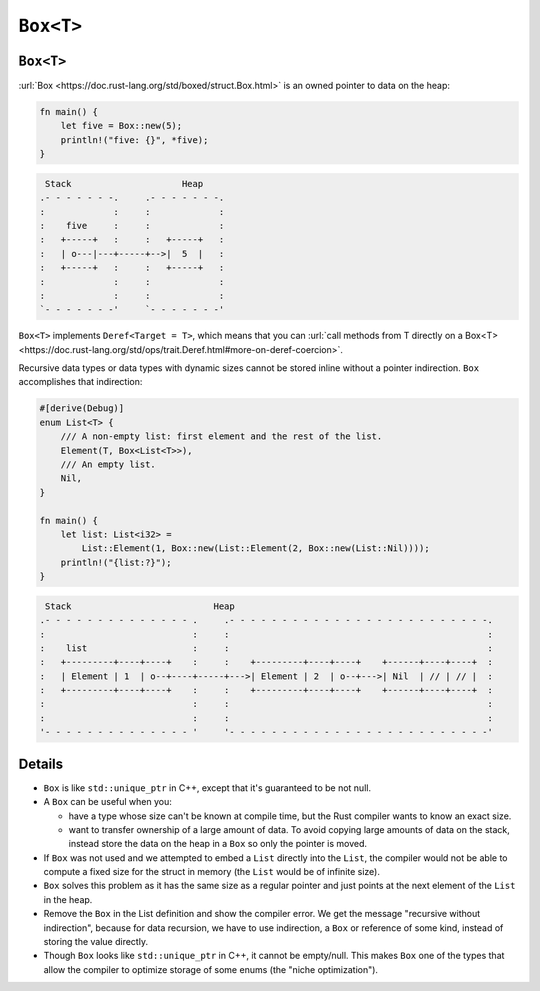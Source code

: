 ============
``Box<T>``
============

------------
``Box<T>``
------------

:url:`Box <https://doc.rust-lang.org/std/boxed/struct.Box.html>` is an
owned pointer to data on the heap:

.. code:: rust,editable

   fn main() {
       let five = Box::new(5);
       println!("five: {}", *five);
   }

.. code:: bob

    Stack                     Heap
   .- - - - - - -.     .- - - - - - -.
   :             :     :             :
   :    five     :     :             :
   :   +-----+   :     :   +-----+   :
   :   | o---|---+-----+-->|  5  |   :
   :   +-----+   :     :   +-----+   :
   :             :     :             :
   :             :     :             :
   `- - - - - - -'     `- - - - - - -'

``Box<T>`` implements ``Deref<Target = T>``, which means that you can
:url:`call methods from T directly on a Box<T> <https://doc.rust-lang.org/std/ops/trait.Deref.html#more-on-deref-coercion>`.

Recursive data types or data types with dynamic sizes cannot be stored
inline without a pointer indirection. ``Box`` accomplishes that
indirection:

.. code:: rust,editable

   #[derive(Debug)]
   enum List<T> {
       /// A non-empty list: first element and the rest of the list.
       Element(T, Box<List<T>>),
       /// An empty list.
       Nil,
   }

   fn main() {
       let list: List<i32> =
           List::Element(1, Box::new(List::Element(2, Box::new(List::Nil))));
       println!("{list:?}");
   }

.. code:: bob

    Stack                           Heap
   .- - - - - - - - - - - - - - .     .- - - - - - - - - - - - - - - - - - - - - - - - -.
   :                            :     :                                                 :
   :    list                    :     :                                                 :
   :   +---------+----+----+    :     :    +---------+----+----+    +------+----+----+  :
   :   | Element | 1  | o--+----+-----+--->| Element | 2  | o--+--->| Nil  | // | // |  :
   :   +---------+----+----+    :     :    +---------+----+----+    +------+----+----+  :
   :                            :     :                                                 :
   :                            :     :                                                 :
   '- - - - - - - - - - - - - - '     '- - - - - - - - - - - - - - - - - - - - - - - - -'

.. raw:: html

---------
Details
---------

-  ``Box`` is like ``std::unique_ptr`` in C++, except that it's
   guaranteed to be not null.

-  A ``Box`` can be useful when you:

   -  have a type whose size can't be known at compile time, but the
      Rust compiler wants to know an exact size.
   -  want to transfer ownership of a large amount of data. To avoid
      copying large amounts of data on the stack, instead store the data
      on the heap in a ``Box`` so only the pointer is moved.

-  If ``Box`` was not used and we attempted to embed a ``List`` directly
   into the ``List``, the compiler would not be able to compute a fixed
   size for the struct in memory (the ``List`` would be of infinite
   size).

-  ``Box`` solves this problem as it has the same size as a regular
   pointer and just points at the next element of the ``List`` in the
   heap.

-  Remove the ``Box`` in the List definition and show the compiler
   error. We get the message "recursive without indirection", because
   for data recursion, we have to use indirection, a ``Box`` or
   reference of some kind, instead of storing the value directly.

-  Though ``Box`` looks like ``std::unique_ptr`` in C++, it cannot be
   empty/null. This makes ``Box`` one of the types that allow the
   compiler to optimize storage of some enums (the "niche
   optimization").

.. raw:: html

